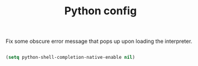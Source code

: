 
#+TITLE: Python config

Fix some obscure error message that pops up upon loading the interpreter.

#+begin_src emacs-lisp

(setq python-shell-completion-native-enable nil)

#+end_src
